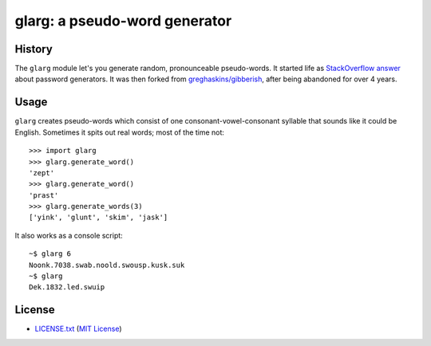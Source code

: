 ==============================
glarg: a pseudo-word generator
==============================


History
=======

The ``glarg`` module let's you generate random, pronounceable pseudo-words. It
started life as `StackOverflow answer`_ about password generators. It was then forked from `greghaskins/gibberish`_, after being abandoned for over 4 years.

.. _`StackOverflow answer`: http://stackoverflow.com/a/5502875/356942
.. _`greghaskins/gibberish`: https://github.com/greghaskins/gibberish


Usage
=====

``glarg`` creates pseudo-words which consist of one consonant-vowel-consonant syllable that sounds like it could be English. Sometimes it spits out real words; most of the time not::

  >>> import glarg
  >>> glarg.generate_word()
  'zept'
  >>> glarg.generate_word()
  'prast'
  >>> glarg.generate_words(3)
  ['yink', 'glunt', 'skim', 'jask']

It also works as a console script::

  ~$ glarg 6
  Noonk.7038.swab.noold.swousp.kusk.suk
  ~$ glarg
  Dek.1832.led.swuip


License
=======

- `LICENSE.txt`_ (`MIT License`_)

.. _`LICENSE.txt`:
   https://github.com/ClockworkNet/gacli/blob/master/LICENSE.txt
.. _`MIT License`: http://www.opensource.org/licenses/MIT
